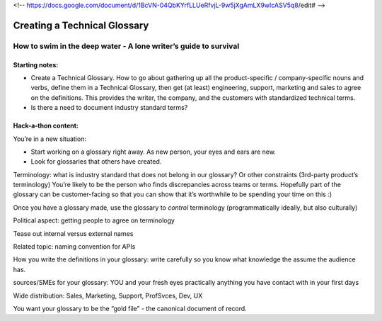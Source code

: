 <!-- https://docs.google.com/document/d/1BcVN-04QbKYrfLLUeRfvjL-9w5jXgAmLX9wIcASV5q8/edit# -->

*****************************
Creating a Technical Glossary
*****************************

=================================================================
How to swim in the deep water - A lone writer’s guide to survival
=================================================================

Starting notes:
---------------

* Create a Technical Glossary. How to go about gathering up all the product-specific / company-specific nouns and verbs, define them in a Technical Glossary, then get (at least) engineering, support, marketing and sales to agree on the definitions. This provides the writer, the company, and the customers with standardized technical terms.
* Is there a need to document industry standard terms?


Hack-a-thon content:
--------------------

You’re in a new situation:

* Start working on a glossary right away. As new person, your eyes and ears are new.
* Look for glossaries that others have created.

Terminology: what is industry standard that does not belong in our glossary? Or other constraints (3rd-party product’s terminology)
You’re likely to be the person who finds discrepancies across teams or terms.
Hopefully part of the glossary can be customer-facing so that you can show that it’s worthwhile to be spending your time on this :)

Once you have a glossary made, use the glossary to *control* terminology (programmatically ideally, but also culturally)

Political aspect: getting people to agree on terminology

Tease out internal versus external names

Related topic: naming convention for APIs

How you write the definitions in your glossary: write carefully so you know what knowledge the assume the audience has.

sources/SMEs for your glossary: YOU and your fresh eyes
practically anything you have contact with in your first days

Wide distribution: Sales, Marketing, Support, ProfSvces, Dev, UX

You want your glossary to be the “gold file” - the canonical document of record.


